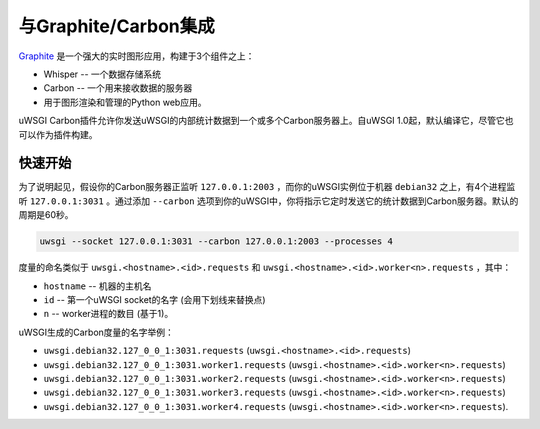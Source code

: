 与Graphite/Carbon集成
================================

`Graphite <http://graphite.wikidot.com/>`_ 是一个强大的实时图形应用，构建于3个组件之上： 

- Whisper -- 一个数据存储系统
- Carbon -- 一个用来接收数据的服务器
- 用于图形渲染和管理的Python web应用。

uWSGI Carbon插件允许你发送uWSGI的内部统计数据到一个或多个Carbon服务器上。自uWSGI 1.0起，默认编译它，尽管它也可以作为插件构建。

快速开始
----------

为了说明起见，假设你的Carbon服务器正监听
``127.0.0.1:2003`` ，而你的uWSGI实例位于机器 ``debian32`` 之上，有4个进程监听 ``127.0.0.1:3031`` 。通过添加 ``--carbon`` 选项到你的uWSGI中，你将指示它定时发送它的统计数据到Carbon服务器。默认的周期是60秒。

.. code-block:: sh

    uwsgi --socket 127.0.0.1:3031 --carbon 127.0.0.1:2003 --processes 4 

度量的命名类似于 ``uwsgi.<hostname>.<id>.requests`` 和
``uwsgi.<hostname>.<id>.worker<n>.requests`` ，其中：

* ``hostname`` -- 机器的主机名
* ``id`` -- 第一个uWSGI socket的名字 (会用下划线来替换点)
* ``n`` -- worker进程的数目 (基于1)。

uWSGI生成的Carbon度量的名字举例：

* ``uwsgi.debian32.127_0_0_1:3031.requests``
  (``uwsgi.<hostname>.<id>.requests``)
* ``uwsgi.debian32.127_0_0_1:3031.worker1.requests``
  (``uwsgi.<hostname>.<id>.worker<n>.requests``)
* ``uwsgi.debian32.127_0_0_1:3031.worker2.requests``
  (``uwsgi.<hostname>.<id>.worker<n>.requests``)
* ``uwsgi.debian32.127_0_0_1:3031.worker3.requests``
  (``uwsgi.<hostname>.<id>.worker<n>.requests``)
* ``uwsgi.debian32.127_0_0_1:3031.worker4.requests``
  (``uwsgi.<hostname>.<id>.worker<n>.requests``).

.. seealso:: :doc:`tutorials/GraphiteAndMetrics`

